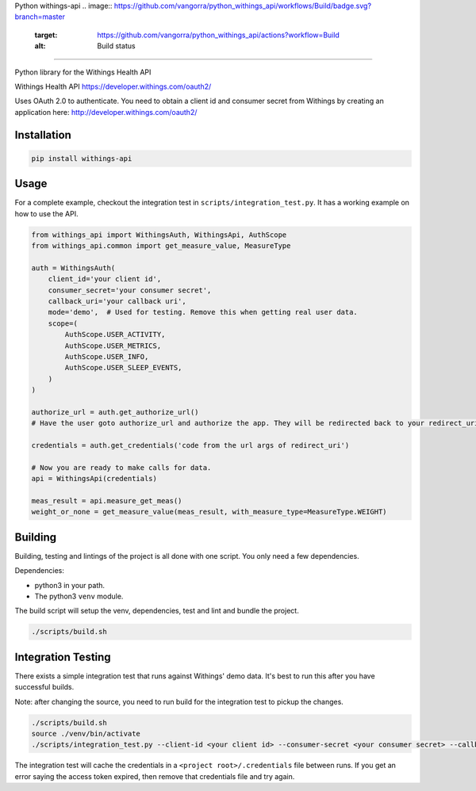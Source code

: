 
Python withings-api 
.. image:: https://github.com/vangorra/python_withings_api/workflows/Build/badge.svg?branch=master
   :target: https://github.com/vangorra/python_withings_api/actions?workflow=Build
   :alt: Build status
 
.. image:: https://codecov.io/gh/vangorra/python_withings_api/branch/master/graph/badge.svg
   :target: https://codecov.io/gh/vangorra/python_withings_api
   :alt: codecov
 
.. image:: https://img.shields.io/pypi/v/withings-api
   :target: https://pypi.org/project/withings-api/
   :alt: PyPI

========================================================================================================================================================================================================================================================================================================================================================================================================================================================================================================================================

Python library for the Withings Health API

Withings Health API
https://developer.withings.com/oauth2/

Uses OAuth 2.0 to authenticate. You need to obtain a client id
and consumer secret from Withings by creating an application
here: http://developer.withings.com/oauth2/

Installation
------------

.. code-block::

   pip install withings-api


Usage
-----

For a complete example, checkout the integration test in ``scripts/integration_test.py``. It has a working example on how to use the API.

.. code-block:: python

   from withings_api import WithingsAuth, WithingsApi, AuthScope
   from withings_api.common import get_measure_value, MeasureType

   auth = WithingsAuth(
       client_id='your client id',
       consumer_secret='your consumer secret',
       callback_uri='your callback uri',
       mode='demo',  # Used for testing. Remove this when getting real user data.
       scope=(
           AuthScope.USER_ACTIVITY,
           AuthScope.USER_METRICS,
           AuthScope.USER_INFO,
           AuthScope.USER_SLEEP_EVENTS,
       )
   )

   authorize_url = auth.get_authorize_url()
   # Have the user goto authorize_url and authorize the app. They will be redirected back to your redirect_uri.

   credentials = auth.get_credentials('code from the url args of redirect_uri')

   # Now you are ready to make calls for data.
   api = WithingsApi(credentials)

   meas_result = api.measure_get_meas()
   weight_or_none = get_measure_value(meas_result, with_measure_type=MeasureType.WEIGHT)

Building
--------

Building, testing and lintings of the project is all done with one script. You only need a few dependencies.

Dependencies:


* python3 in your path.
* The python3 ``venv`` module.

The build script will setup the venv, dependencies, test and lint and bundle the project.

.. code-block:: bash

   ./scripts/build.sh

Integration Testing
-------------------

There exists a simple integration test that runs against Withings' demo data. It's best to run this after you have
successful builds. 

Note: after changing the source, you need to run build for the integration test to pickup the changes.

.. code-block:: bash

   ./scripts/build.sh
   source ./venv/bin/activate
   ./scripts/integration_test.py --client-id <your client id> --consumer-secret <your consumer secret> --callback-uri <your clalback uri>

The integration test will cache the credentials in a ``<project root>/.credentials`` file between runs. If you get an error saying
the access token expired, then remove that credentials file and try again.
